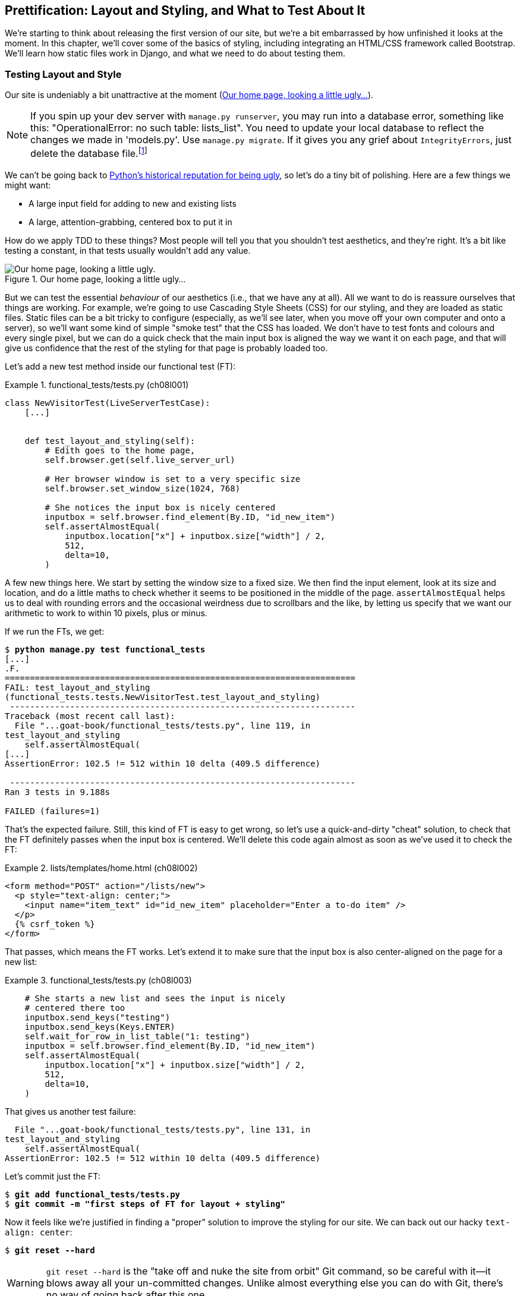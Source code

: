 [[chapter_08_prettification]]
== Prettification: Layout and Styling, and What to Test About It

((("layout", see="CSS; design and layout testing")))
((("style", see="CSS; design and layout testing")))
We're starting to think about releasing the first version of our site,
but we're a bit embarrassed by how unfinished it looks at the moment.
In this chapter, we'll cover some of the basics of styling,
including integrating an HTML/CSS framework called Bootstrap.
We'll learn how static files work in Django,
and what we need to do about testing them.



=== Testing Layout and Style

((("design and layout testing", "selecting test targets", id="DLTtargets08")))
Our site is undeniably a bit unattractive at the moment
(<<homepage-looking-ugly>>).

NOTE: If you spin up your dev server with `manage.py runserver`,
    you may run into a database error, something like this:
    "OperationalError: no such table: lists_list".
    You need to update your local database
    to reflect the changes we made in 'models.py'.((("manage.py file", "migrate")))((("databases", "local dev database out of sync with migrations")))((("IntegrityErrors")))
    Use `manage.py migrate`.
    If it gives you any grief about `IntegrityErrors`,
    just delete the database file.footnote:[
    What? Delete the database?  Have you taken leave of your senses?  Not completely.
    The local dev database often gets out of sync with its migrations
    as we go back and forth in our development,
    and it doesn't have any important data in it,
    so it's OK to blow it away now and again.
    We'll be much more careful once we have a "production" database on the server.]


We can't be going back to
http://grokcode.com/746/dear-python-why-are-you-so-ugly/[Python's historical reputation for being ugly],
so let's do a tiny bit of polishing.
Here are a few things we might want:

* A large input field for adding to new and existing lists
* A large, attention-grabbing, centered box to put it in

((("aesthetics, testing", seealso="design and layout testing")))
How do we apply TDD to these things?((("Test-Driven Development (TDD)", "testing behaviour of aesthetics")))
Most people will tell you that you shouldn't test aesthetics, and they're right.
It's a bit like testing a constant, in that tests usually wouldn't add any value.


[[homepage-looking-ugly]]
.Our home page, looking a little ugly...
image::images/tdd3_0801.png["Our home page, looking a little ugly."]


((("static files", "challenges of")))
((("CSS (Cascading Style Sheets)", "challenges of static files")))
But we can test the essential _behaviour_ of our aesthetics
(i.e., that we have any at all).
All we want to do is reassure ourselves that things are working.
For example, we're going to use Cascading Style Sheets (CSS) for our styling,
and they are loaded as static files.
Static files can be a bit tricky to configure
(especially, as we'll see later, when you move off your own computer and onto a server),
so we'll want some kind of simple "smoke test" that the CSS has loaded.
We don't have to test fonts and colours and every single pixel,
but we can do a quick check that the main input box is aligned the way we want it on each page,
and that will give us confidence that the rest of the styling for that page is probably loaded too.

Let's add a new test method inside our functional test (FT):

[role="sourcecode"]
.functional_tests/tests.py (ch08l001)
====
[source,python]
----
class NewVisitorTest(LiveServerTestCase):
    [...]


    def test_layout_and_styling(self):
        # Edith goes to the home page,
        self.browser.get(self.live_server_url)

        # Her browser window is set to a very specific size
        self.browser.set_window_size(1024, 768)

        # She notices the input box is nicely centered
        inputbox = self.browser.find_element(By.ID, "id_new_item")
        self.assertAlmostEqual(
            inputbox.location["x"] + inputbox.size["width"] / 2,
            512,
            delta=10,
        )
----
====

A few new things here.
We start by setting the window size to a fixed size.
We then find the input element,
look at its size and location,
and do a little maths
to check whether it seems to be positioned in the middle of the page.
`assertAlmostEqual` helps us to deal with rounding errors
and the occasional weirdness due to scrollbars and the like,
by letting us specify that we want our arithmetic to work
to within 10 pixels, plus or minus.

If we run the FTs, we get:


[subs="specialcharacters,macros"]
----
$ pass:quotes[*python manage.py test functional_tests*]
[...]
.F.
======================================================================
FAIL: test_layout_and_styling
(functional_tests.tests.NewVisitorTest.test_layout_and_styling)
 ---------------------------------------------------------------------
Traceback (most recent call last):
  File "...goat-book/functional_tests/tests.py", line 119, in
test_layout_and_styling
    self.assertAlmostEqual(
[...]
AssertionError: 102.5 != 512 within 10 delta (409.5 difference)

 ---------------------------------------------------------------------
Ran 3 tests in 9.188s

FAILED (failures=1)
----

That's the expected failure.
Still, this kind of FT is easy to get wrong,
so let's use a quick-and-dirty "cheat" solution,
to check that the FT definitely passes when the input box is centered.
We'll delete this code again almost as soon as we've used it
to check the FT:

[role="sourcecode small-code"]
.lists/templates/home.html (ch08l002)
====
[source,html]
----
<form method="POST" action="/lists/new">
  <p style="text-align: center;">
    <input name="item_text" id="id_new_item" placeholder="Enter a to-do item" />
  </p>
  {% csrf_token %}
</form>
----
====

That passes, which means the FT works.
Let's extend it to make sure that the input box is also
center-aligned on the page for a new list:

[role="sourcecode"]
.functional_tests/tests.py (ch08l003)
====
[source,python]
----
    # She starts a new list and sees the input is nicely
    # centered there too
    inputbox.send_keys("testing")
    inputbox.send_keys(Keys.ENTER)
    self.wait_for_row_in_list_table("1: testing")
    inputbox = self.browser.find_element(By.ID, "id_new_item")
    self.assertAlmostEqual(
        inputbox.location["x"] + inputbox.size["width"] / 2,
        512,
        delta=10,
    )
----
====

That gives us another test failure:

----
  File "...goat-book/functional_tests/tests.py", line 131, in
test_layout_and_styling
    self.assertAlmostEqual(
AssertionError: 102.5 != 512 within 10 delta (409.5 difference)
----

Let's commit just the FT:

[subs="specialcharacters,quotes"]
----
$ *git add functional_tests/tests.py*
$ *git commit -m "first steps of FT for layout + styling"*
----

Now it feels like we're justified in finding a "proper" solution
to improve the styling for our site.
We can back out our hacky `text-align: center`:


[subs="specialcharacters,quotes"]
----
$ *git reset --hard*
----


WARNING: `git reset --hard`
    is the "take off and nuke the site from orbit"
    Git command, so be careful with it--it
    blows away all your un-committed changes.
    Unlike almost everything else you can do with Git,
    there's no way of going back after this one.((("Git", "reset --hard")))((("", startref="DLTtargets08")))



=== Prettification: Using a CSS Framework

((("design and layout testing", "CSS frameworks", id="DLTcssframe08")))
((("CSS (Cascading Style Sheets)", "CSS frameworks", id="CSSframe08")))
((("Bootstrap", "downloading")))
UI design is hard,
and doubly so now that we have to deal with mobile, tablets, and so forth.
That's why many programmers, particularly lazy ones like me,
turn to CSS frameworks to solve some of those problems for them.
There are lots of frameworks out there,
but one of the earliest and most popular still, is Bootstrap.
Let's use that.

You can find Bootstrap at https://getbootstrap.com/[getbootstrap.com].

We'll download it and put it in a new folder called _static_ inside the `lists`
app:footnote:[On Windows, you may not have `wget` and `unzip`,
but I'm sure you can figure out how to download Bootstrap,
unzip it, and put the contents of the _dist_ folder
into the _lists/static/bootstrap_ folder.]

[subs="specialcharacters,quotes"]
----
$ *wget -O bootstrap.zip https://github.com/twbs/bootstrap/releases/download/\
v5.3.5/bootstrap-5.3.5-dist.zip*
$ *unzip bootstrap.zip*
$ *mkdir lists/static*
$ *mv bootstrap-5.3.5-dist lists/static/bootstrap*
$ *rm bootstrap.zip*
----

Bootstrap comes with a plain, uncustomised installation in the 'dist' folder.
We're going to use that for now,
but you should really never do this for a real site--vanilla
Bootstrap is instantly recognisable,
and a big signal to anyone in the know
that you couldn't be bothered to style your site.
Learn how to use Sass and change the font, if nothing else!
There is info in Bootstrap's docs, or read an
https://www.freecodecamp.org/news/how-to-customize-bootstrap-with-sass/[introductory guide].


Our 'lists' folder will end up looking like this:

[subs="specialcharacters,macros"]
----
[...]
├── lists
│   ├── __init__.py
│   ├── admin.py
│   ├── apps.py
│   ├── migrations
│   │   ├── [...]
│   ├── models.py
│   ├── static
│   │   └── bootstrap
│   │       ├── css
│   │       │   ├── bootstrap-grid.css
│   │       │   ├── bootstrap-grid.css.map
│   │       │   ├── [...]
│   │       │   └── bootstrap.rtl.min.css.map
│   │       └── js
│   │           ├── bootstrap.bundle.js
│   │           ├── bootstrap.bundle.js.map
│   │           ├── [...]
│   │           └── bootstrap.min.js.map
│   ├── templates
│   │   ├── home.html
│   │   └── list.html
│   ├── tests.py
│   ├── urls.py
│   └── views.py
[...]
----


((("Bootstrap", "documentation")))
Look at the "Getting started" section of the
https://getbootstrap.com/docs/5.3/getting-started/introduction/[Bootstrap documentation];
you'll see it wants our HTML template to include something like this:


[role="skipme"]
[source,html]
----
<!doctype html>
<html lang="en">
  <head>
    <meta charset="utf-8">
    <meta name="viewport" content="width=device-width, initial-scale=1">
    <title>Bootstrap demo</title>
  </head>
  <body>
    <h1>Hello, world!</h1>
  </body>
</html>

----

We already have two HTML templates.
We don't want to be adding a whole load of boilerplate code to each,
so now feels like the right time to apply
the "Don't repeat yourself" rule,
and bring all the common parts together.
Thankfully, the Django template language makes that easy using something
called template inheritance.
((("", startref="DLTcssframe08")))
((("", startref="CSSframe08")))





=== Django Template Inheritance

((("design and layout testing", "Django template inheritance")))
((("templates", "Django template inheritance")))
((("Django framework", "template inheritance")))
Let's have a little review of what the differences are between 'home.html' and
'list.html':

[subs="specialcharacters,macros"]
----
$ pass:quotes[*diff lists/templates/home.html lists/templates/list.html*]
<     <h1>Start a new To-Do list</h1>
<     <form method="POST" action="/lists/new">
---
>     <h1>Your To-Do list</h1>
>     <form method="POST" action="/lists/{{ list.id }}/add_item">
[...]
>     <table id="id_list_table">
>       {% for item in list.item_set.all %}
>         <tr><td>{{ forloop.counter }}: {{ item.text }}</td></tr>
>       {% endfor %}
>     </table>
----

They have different header texts, and their forms use different URLs. On top
of that, 'list.html' has the additional `<table>` element.

//IDEA add a note re downsides of inheritance?
Now that we're clear on what's in common and what's not, we can make the two
templates inherit from a common "superclass" template.  We'll start by
making a copy of 'list.html':

[subs="specialcharacters,quotes"]
----
$ *cp lists/templates/list.html lists/templates/base.html*
----
//006

We make this into a base template, which just contains the common boilerplate,
and mark out the "blocks", places where child templates can customise it:

[role="sourcecode small-code"]
.lists/templates/base.html (ch08l007)
====
[source,html]
----
<html>
  <head>
    <title>To-Do lists</title>
  </head>

  <body>
    <h1>{% block header_text %}{% endblock %}</h1>

    <form method="POST" action="{% block form_action %}{% endblock %}">
      <input name="item_text" id="id_new_item" placeholder="Enter a to-do item" />
      {% csrf_token %}
    </form>

    {% block table %}
    {% endblock %}
  </body>

</html>
----
====

Let's see how these blocks are used in practice,
by changing 'home.html' so that it "inherits" from 'base.html':

[role="sourcecode"]
.lists/templates/home.html (ch08l008)
====
[source,html]
----
{% extends 'base.html' %}

{% block header_text %}Start a new To-Do list{% endblock %}

{% block form_action %}/lists/new{% endblock %}
----
====

You can see that lots of the boilerplate HTML disappears,
and we just concentrate on the bits we want to customise.
We do the same for 'list.html':

[role="sourcecode"]
.lists/templates/list.html (ch08l009)
====
[source,html]
----
{% extends 'base.html' %}

{% block header_text %}Your To-Do list{% endblock %}

{% block form_action %}/lists/{{ list.id }}/add_item{% endblock %}

{% block table %}
  <table id="id_list_table">
    {% for item in list.item_set.all %}
      <tr><td>{{ forloop.counter }}: {{ item.text }}</td></tr>
    {% endfor %}
  </table>
{% endblock %}
----
====


That's a refactor of the way our templates work.
We rerun the FTs to make sure we haven't broken anything:

----
AssertionError: 102.5 != 512 within 10 delta (409.5 difference)
----

Sure enough, they're still getting to exactly where they were before.


That's worthy of a commit:
((("Git", "diff -w")))

[subs="specialcharacters,quotes"]
----
$ *git diff -w*
# the -w means ignore whitespace, useful since we've changed some html indenting
$ *git status*
$ *git add lists/templates* # leave static, for now
$ *git commit -m "refactor templates to use a base template"*
----



=== Integrating Bootstrap

((("design and layout testing", "Bootstrap integration")))
((("Bootstrap", "integrating")))
Now it's much easier to integrate the boilerplate code that Bootstrap wants--we
won't add the JavaScript yet, just the CSS:

[role="sourcecode"]
.lists/templates/base.html (ch08l010)
====
[source,html]
----
<!doctype html>
<html lang="en">

  <head>
    <title>To-Do lists</title>
    <meta charset="utf-8">
    <meta name="viewport" content="width=device-width, initial-scale=1">
    <link href="css/bootstrap.min.css" rel="stylesheet">
  </head>
[...]
----
====


==== Rows and Columns

Finally, let's actually use some of the Bootstrap magic!
You'll have to read the documentation yourself,
but we should be able to use a combination
of the grid system and the `justify-content-center` class to get what we want:

[role="sourcecode"]
.lists/templates/base.html (ch08l011)
====
[source,html]
----
  <body>
    <div class="container">

      <div class="row justify-content-center">
        <div class="col-lg-6 text-center">
          <h1>{% block header_text %}{% endblock %}</h1>

          <form method="POST" action="{% block form_action %}{% endblock %}">
            <input
              name="item_text"
              id="id_new_item"
              placeholder="Enter a to-do item"
            />
            {% csrf_token %}
          </form>
        </div>
      </div>

      <div class="row justify-content-center">
        <div class="col-lg-6">
          {% block table %}
          {% endblock %}
        </div>
      </div>

    </div>
  </body>
----
====

(If you've never seen an HTML tag broken up over several lines,
that `<input>` may be a little shocking.
It is definitely valid,
but you don't have to use it if you find it offensive.)

TIP: Take the time to browse through the
    https://getbootstrap.com/docs/5.3/getting-started/introduction/[Bootstrap documentation],
    if you've never seen it before.
    It's a shopping trolley brimming full of useful tools
    to use in your site.

Does that work?  Whoops—no, we have an error in our unit tests:

----
FAIL: test_renders_input_form
(lists.tests.ListViewTest.test_renders_input_form)
[...]
AssertionError: False is not true : Couldn't find '<input name="item_text"' in
the following response
[...]
----

Ah, it's because our unit tests are currently a little
brittle with respect to whitespace changes in our `<input>` tag,
which actually don't matter semantically.

Django does provide the `html=True` argument to `assertContains()`,
which does help a bit, but it requires exhaustively
specifying every attribute of the element we want to check on,
like this:

[role="sourcecode small-code"]
.lists/tests.py (ch08l011-1)
====
[source,python]
----
class HomePageTest(TestCase):
    def test_uses_home_template(self):
        [...]

    def test_renders_input_form(self):
        response = self.client.get("/")
        self.assertContains(response, '<form method="POST" action="/lists/new">')
        self.assertContains(
            response,
            '<input name="item_text" id="id_new_item" placeholder="Enter a to-do item" />',
            html=True,
        )
[...]


class ListViewTest(TestCase):
    def test_uses_list_template(self):
        [...]

    def test_renders_input_form(self):
        mylist = List.objects.create()
        response = self.client.get(f"/lists/{mylist.id}/")
        self.assertContains(
            response,
            f'<form method="POST" action="/lists/{mylist.id}/add_item">',
        )
        self.assertContains(
            response,
            '<input name="item_text" id="id_new_item" placeholder="Enter a to-do item" />',
            html=True,
        )
----
====

That's not entirely satisfactory,
because all those extra attributes like `id` and `placeholder`
aren't really things we want to nail down in unit tests;
we'd rather have the freedom to change them in the template
without needing to change the tests as well.
They're more of a presentation concern than a true part of the contract
between backend and frontend.

But it does get the tests to pass:

----
OK
----

So, for now, let's make a note to come back to it:

[role="scratchpad"]
*****
* _Find a better way to unit test form &amp; input elements._
*****


So, the unit tests are happy. What about the FTs?

----
AssertionError: 102.5 != 512 within 10 delta (409.5 difference)
----

Hmm. No.  Why isn't our CSS loading?
If you try it manually with `runserver` and look around in DevTools,
you'll see the browser 404ing when it tries to fetch _bootstrap.min.css_.
If you watch the `runserver` terminal session, you'll also see the 404s there,
as in <<bootstrap_css_404_devtools>>.

[[bootstrap_css_404_devtools]]
.That's a nope on bootstrap.css
image::images/tdd3_0802.png["Browser DevTools showing a 404 for css/bootstrap.min.css, but also at the bottom of the screenshot, the terminal window showing the same URL returing a 404 in the runserver session."]

To figure out what's happening,
let's talk a bit about how Django deals with static files.


=== Static Files in Django

((("Django framework", "static files in", id="DJFstatic08")))
Django, and indeed any web server,
needs to know two things to deal with static files:

1. How to tell when a URL request is for a static file,
   as opposed to for some HTML
   that's going to be served via a view function
2. Where to find the static file that the user wants

In other words, static files ((("URL mappings", "for static files", secondary-sortas="static")))are a mapping from URLs to files on disk.

((("static files", "URL requests for")))
For item 1, Django lets us define a URL "prefix"
to say that any URLs that start with that prefix
should be treated as requests for static files.
By default, the prefix is [keep-together]#'/static/'#.
It's already defined in _settings.py_:

[role="sourcecode currentcontents"]
.superlists/settings.py
====
[source,python]
----
[...]

# Static files (CSS, JavaScript, Images)
# https://docs.djangoproject.com/en/5.2/howto/static-files/

STATIC_URL = "static/"
----
====

((("static files", "finding")))
The rest of the settings that we will add to this section
all have to do with item 2:
finding the actual static files on disk.

While we're using the Django development server (`manage.py runserver`),
we can rely on Django to magically find static files for us--it'll
just look in any subfolder of one of our apps called _static_.

You now see why we put all the Bootstrap static files into _lists/static_.
So, why are they not working at the moment?
It's because we're not using the `/static/` URL prefix.
Have another look at the link to the CSS in _base.html_:

[role="sourcecode currentcontents"]
.lists/templates/base.html
[source,html]
----
    <link href="css/bootstrap.min.css" rel="stylesheet">
----

That `href` is just what happened to be in the Bootstrap docs.
To get it to work, we need to change it to:


[role="sourcecode small-code"]
.lists/templates/base.html (ch08l012)
====
[source,html]
----
    <link href="/static/bootstrap/css/bootstrap.min.css" rel="stylesheet">
----
====

// DAVID: Django best practice would be to use the static tag instead.
// https://docs.djangoproject.com/en/5.2/howto/static-files/#configuring-static-files

Now when `runserver` sees the request,
it knows that it's for a static file because it begins with `/static/`.
It then tries to find a file called _bootstrap/css/bootstrap.min.css_,
looking in each of our app folders for subfolders called _static_,
and it should find it at _lists/static/bootstrap/css/bootstrap.min.css_.

So if you take a look manually, you should see it works,
as in <<list-page-centered>>.


[[list-page-centered]]
.Our site starts to look a little better...
image::images/tdd3_0803.png["The list page with centered header."]



==== Switching to StaticLiveServerTestCase


((("StaticLiveServerTestCase")))
If you run the FT though, annoyingly, it still won't pass:

----
AssertionError: 102.5 != 512 within 10 delta (409.5 difference)
----

That's because, although `runserver` automagically finds static files,
`Live&#x2060;S&#x2060;e&#x2060;r&#x2060;v&#x2060;e&#x2060;r&#x200b;T&#x2060;e&#x2060;s&#x2060;t&#x2060;Case` doesn't.
Never fear, though:
the Django developers have made an even more magical test class
called `StaticLiveServerTestCase`
(see https://docs.djangoproject.com/en/5.2/ref/contrib/staticfiles/#django.contrib.staticfiles.testing.StaticLiveServerTestCase[the docs]).

// JAN: Maybe you could mention that StaticLiveServerTestCase inherits from LiveServerTestCase - so all previous should work + static files. After reading the name, I imagined StaticLiveServerTestCase as some special test class for testing only static-related stuff

Let's switch to that:

[role="sourcecode"]
.functional_tests/tests.py (ch08l013)
====
[source,diff]
----
@@ -1,14 +1,14 @@
-from django.test import LiveServerTestCase
+from django.contrib.staticfiles.testing import StaticLiveServerTestCase
 from selenium import webdriver
 from selenium.common.exceptions import WebDriverException
 from selenium.webdriver.common.keys import Keys
 import time

 MAX_WAIT = 10


-class NewVisitorTest(LiveServerTestCase):
+class NewVisitorTest(StaticLiveServerTestCase):

     def setUp(self):
----
====
//008

And now it will find the new CSS, which will get our test to pass:
((("", startref="DJFstatic08")))


[subs="specialcharacters,macros"]
----
$ pass:quotes[*python manage.py test functional_tests*]
Creating test database for alias 'default'...
...
 ---------------------------------------------------------------------
Ran 3 tests in 9.764s
----

// (David): Incidentally, when I ran this the first time I got this error
// on the second test case. selenium.common.exceptions.NoSuchElementException:
// Message: Unable to locate element: [id="id_new_item"];
// I ran it again and it worked.

Hooray!


=== Using Bootstrap Components to Improve the Look of the Site

((("design and layout testing", "Bootstrap tools")))Let's
see if we can do even better, using some of the other tools in
Bootstrap's panoply.((("Bootstrap", "using components of to improve looks of site", id="ix_Bootuse")))


==== Jumbotron!

The first version of Bootstrap used to ship with a class called `jumbotron`
for things that are meant to be particularly prominent on the page.
It doesn't exist anymore, but old-timers like me still pine for it,
so they have a specific page in the docs that tells you how to re-create it.((("jumbotron (Bootstrap)")))

Essentially, we massively embiggen the main page header and the input form,
putting it into a grey box with nice rounded corners:

[role="sourcecode"]
.lists/templates/base.html (ch08l014)
====
[source,html]
----
  <body>
    <div class="container">

      <div class="row justify-content-center p-5 bg-body-tertiary rounded-3">
        <div class="col-lg-6 text-center">
          <h1 class="display-1 mb-4">{% block header_text %}{% endblock %}</h1>
          [...]
----
====

That ends up looking something like <<jumbotron-header>>.

[[jumbotron-header]]
.A big grey box at the top of the page
image::images/tdd3_0804.png["The home page with a big grey box surrounding the title and input"]


TIP: When hacking about with design and layout,
    it's best to have a window open that we can refresh frequently.
    Use `python manage.py runserver` to spin up the dev server,
    and then browse to __http://localhost:8000__
    to see your work as we go.

// JAN: You could mention force refresh here (Cmd + Shift + R; Ctrl + F5, ...). It comes handy many times when working with CSS etc.


==== Large Inputs


((("Bootstrap", "large inputs")))
((("form control classes (Bootstrap)")))
The `jumbotron` is a good start,
but now the input box has tiny text compared to everything else.
Thankfully, Bootstrap's form control classes offer an option
to set an input to "large":


[role="sourcecode"]
.lists/templates/base.html (ch08l015)
====
[source,html]
----
    <input
      class="form-control form-control-lg"
      name="item_text"
      id="id_new_item"
      placeholder="Enter a to-do item"
    />
----
====


==== Table Styling


((("Bootstrap", "table styling")))
((("table styling (Bootstrap)")))
The table text also looks too small compared to the rest of the page now.
Adding the Bootstrap `table` class improves things, over in _list.html_:


[role="sourcecode"]
.lists/templates/list.html (ch08l016)
====
[source,html]
----
  <table class="table" id="id_list_table">
----
====

==== Optional: Dark Mode

In contrast to my greybeard nostalgia for `jumbotron`,
here's something relatively new to Bootstrap: dark mode!((("dark mode (Bootstrap)")))((("Bootstrap", "dark mode")))


[role="sourcecode"]
.lists/templates/base.html (ch08l017)
====
[source,html]
----
<!doctype html>
<html lang="en" data-bs-theme="dark">
----
====

Take a look at <<dark-modeee>>.
I think that looks great!

[[dark-modeee]]
.Dark modeeeeeeeeee
image::images/tdd3_0805.png["Screenshot of lists page in dark mode. Cool."]


But it's very much a matter of personal preference,
and my editor will have kittens
if I make all the rest of my screenshots use so much ink,
so I'm going to revert it for now.
You're free to keep dark mode on if you like!


==== A Semi-Decent Page

Getting it into shape took me a few goes, but I'm reasonably happy with it now
(<<homepage-looking-better>>).

[[homepage-looking-better]]
.The lists page, looking...good enough for now
image::images/tdd3_0806.png["Screenshot of lists page in light mode with decent styling."]

If you want to go further with customising Bootstrap,
you need to get into compiling Sass.((("Sass/SCSS")))
I've said it already, but I _definitely_ recommend
taking the time to do that someday.
Sass/SCSS is a great improvement on plain old CSS,
and a useful tool even if you don't use Bootstrap.((("CSS (Cascading Style Sheets)", "Sass/SCSS improvement on")))


A last run of the FTs, to see if everything still works OK:

[role="dofirst-ch08l018"]
[subs="specialcharacters,macros"]
----
$ pass:quotes[*python manage.py test functional_tests*]
[...]
...
 ---------------------------------------------------------------------
Ran 3 tests in 10.084s

OK
----


That's it! Definitely time for a commit:


[subs="specialcharacters,quotes"]
----
$ *git status* # changes tests.py, base.html, list.html, settings.py, + untracked lists/static
$ *git add .*
$ *git status* # will now show all the bootstrap additions
$ *git commit -m "Use Bootstrap to improve layout"*
----


=== Parsing HTML for Less Brittle Tests of Key HTML Content

Oh whoops, we nearly forgot our scratchpad:

[role="scratchpad"]
*****
* _Find a better way to unit test form &amp; input elements._
*****


When working on layout and styling, you expect to spend most of your time
in the browser, in a cycle of tweaking your HTML and refreshing to see
the effects, with occasional runs of your layout FT, if you have one.((("HTML", "parsing for less brittle tests of content")))

You wouldn't expect to test-drive design with unit tests.
And sure enough, we haven't run them in a while.
Because if we had done, we'd have noticed that they're failing:

----
FAIL: test_renders_input_form
(lists.tests.HomePageTest.test_renders_input_form)
[...]
AssertionError: False is not true : Couldn't find '<input name="item_text"
id="id_new_item" placeholder="Enter a to-do item" />' in the following response
b'<!doctype html>\n<html lang="en">\n\n  <head>\n    <title>To-Do
[...]
<input\n              class="form-control form-control-lg"\n
name="item_text"\n              id="id_new_item"\n
placeholder="Enter a to-do item"\n            />\n            <input
[...]
FAIL: test_renders_input_form
(lists.tests.ListViewTest.test_renders_input_form)
[...]
----

It's also annoyingly hard to see from the tests output,
but it happened when we introduced the `class=form-control form-control-lg`.

We really don't want this sort of thing breaking our unit tests.
Using string matching, even whitespace-aware string matching,
is just the wrong tool for the job.footnote:[
As famously explained in a
https://stackoverflow.com/questions/1732348/regex-match-open-tags-except-xhtml-self-contained-tags[classic Stack Overflow post].]
Let's switch to using a proper HTML parser, the venerable
https://lxml.de[lxml].


[subs=""]
----
$ <strong>pip install 'lxml[cssselect]'</strong>
Collecting lxml[cssselect]
  [...]
Collecting cssselect>=0.7 (from lxml[cssselect])
  [...]
Installing collected packages: lxml, cssselect
Successfully installed [...]
----

(We need the `cssselect` add-on for the nice CSS selectors.)((("lxml parser")))

And here's how we use it to write a more focused version of our test
that only cares about the two HTML attributes that actually matter
to the integration of frontend and backend:

1. The `<form>` tag's `method` and `action`
2. The `<input>` tag's `name`


[role="sourcecode"]
.lists/tests.py (ch08l019)
====
[source,python]
----
import lxml.html
[...]


class HomePageTest(TestCase):
    def test_uses_home_template(self):
        [...]

    def test_renders_input_form(self):
        response = self.client.get("/")
        parsed = lxml.html.fromstring(response.content)  # <1>
        [form] = parsed.cssselect("form[method=POST]")  # <2><3>
        self.assertEqual(form.get("action"), "/lists/new")
        [input] = form.cssselect("input[name=item_text]")  # <4>
----
====

<1> Here's where we parse the HTML into a structured object
    to represent the DOM (document object model).

<2> Here's where we use a CSS selector to find our form,
    implicitly also checking that it has `method="POST"`.
    The `cssselect()` method returns a list matching elements.

<3> The `[form] =` is worth a mention.
    What we're using here is a special assignment syntax called "unpacking",
    where the lefthand side is a list of variable names
    and the righthand side is a list of values.((("unpacking")))((("tuple unpacking and multiple assignment")))
    It's a bit like saying `form = parsed.cssselect("form[method=POST]")[0]`,
    but a bit nicer to read, and a bit more strict too.
    By only putting one element on the left,
    we're effectively asserting that there is exactly one element on the right;
    if there isn't, we'll get an error.footnote:[
    Read more about tuple unpacking and multiple assignment
    https://treyhunner.com/2018/03/tuple-unpacking-improves-python-code-readability/[on Trey Hunner's excellent blog].]

<4> We use the same kind of assignment to assert that the form contains
    exactly one input element with the name `item_text`.
    


Here's the same thing in `ListViewTest`:

[role="sourcecode"]
.lists/tests.py (ch08l020)
====
[source,python]
----
class ListViewTest(TestCase):
    def test_uses_list_template(self):
        [...]

    def test_renders_input_form(self):
        mylist = List.objects.create()
        response = self.client.get(f"/lists/{mylist.id}/")
        parsed = lxml.html.fromstring(response.content)
        [form] = parsed.cssselect("form[method=POST]")
        self.assertEqual(form.get("action"), f"/lists/{mylist.id}/add_item")
        [input] = form.cssselect("input[name=item_text]")
----
====

That works!


----
Ran 10 tests in 0.017s

OK
----

And as always, for any test you've only ever seen green,
it's nice to introduce a deliberate failure:


[role="sourcecode"]
.lists/templates/base.html (ch08l021)
====
[source,python]
----
@@ -18,7 +18,7 @@
           <form method="POST" action="{% block form_action %}{% endblock %}">
             <input
               class="form-control form-control-lg"
-              name="item_text"
+              name="geoff"
               id="id_new_item"
               placeholder="Enter a to-do item"
             />
----
====

And let's see the error message:

----
    [input] = form.cssselect("input[name=item_text]")
    ^^^^^^^
ValueError: not enough values to unpack (expected 1, got 0)
----


Hmm you know what?  I'm actually not happy with that.
The `[input] =` syntax is probably another example of
me being too clever for my own good.

Let's try something else that will give us a clearer message about
what _is_ on the page and what isn't:


[role="sourcecode"]
.lists/tests.py (ch08l022)
====
[source,python]
----
        inputs = form.cssselect("input")  # <1>
        self.assertIn("item_text", [input.get("name") for input in inputs])  # <2>
----
====

<1> We'll get a list of all the inputs in the form.
<2> And then we'll assert that at least one of them has the right `name=`.

That gives us a more self-explanatory message:

----
    self.assertIn("item_text", [input.get("name") for input in inputs])
    ~~~~~~~~~~~~~^^^^^^^^^^^^^^^^^^^^^^^^^^^^^^^^^^^^^^^^^^^^^^^^^^^^^^
AssertionError: 'item_text' not found in ['geoff', 'csrfmiddlewaretoken']
----

Now I feel good about changing our HTML back:


[role="sourcecode"]
.lists/templates/base.html (ch08l023)
====
[source,diff]
----
@@ -18,7 +18,7 @@
           <form method="POST" action="{% block form_action %}{% endblock %}">
             <input
               class="form-control form-control-lg"
-              name="geoff"
+              name="item_text"
               id="id_new_item"
               placeholder="Enter a to-do item"
             />
----
====

Much better!

[subs="specialcharacters,quotes"]
----
$ *git diff* # tests.py
$ *git commit -am "use lxml for more specific unit test asserts on html content"*
----




=== What We Glossed Over: collectstatic and Other Static Directories

((("design and layout testing", "collecting static files for deployment", id="DLTcollect08")))
((("static files", "collecting for deployment", id="SFcollect08")))
((("collectstatic command", id="collect08")))
We saw earlier that the Django dev server will magically find all your static files
inside app folders, and serve them for you.
That's fine during development,
but when you're running on a real web server,
you don't want Django serving your static content--using Python
to serve raw files is slow and inefficient,
and a web server like Apache or nginx can do this all for you.

For these reasons, you want to be able to gather all your static files
from inside their various app folders
and copy them into a single location, ready for deployment.
This is what the `collectstatic` command is for.

The destination, the place where the collected static files go,
needs to be defined in _settings.py_ as `STATIC_ROOT`.
In the next chapter, we'll be doing some deployment,
so let's actually experiment with that now.
A common and straightforward place to put it
is in a folder called "static" in the root of our repo:

[role="skipme"]
----
.
├── db.sqlite3
├── functional_tests/
├── lists/
├── manage.py
├── static/
└── superlists/
----

Here's a neat way of specifying that folder,
making it relative to the location of the project base directory:

[role="sourcecode"]
.superlists/settings.py (ch08l024)
====
[source,python]
----
# Static files (CSS, JavaScript, Images)
# https://docs.djangoproject.com/en/5.2/howto/static-files/

STATIC_URL = "static/"
STATIC_ROOT = BASE_DIR / "static"
----
====


Take a look at the top of the settings file,
and you'll see how that `BASE_DIR` variable is helpfully defined for us,
using `pathlib.Path` and `__file__`
(both really nice Python built-ins).footnote:[
Notice in the `Pathlib` wrangling of `__file__`
that the `.resolve()` happens before anything else.
Always follow this pattern when working with `__file__`,
otherwise you can see unpredictable behaviours
depending on how the file is imported.
Thanks to https://github.com/CleanCut/green[Green Nathan]
for that tip!]


Anyway, let's try running `collectstatic`:

[subs="specialcharacters,macros"]
----
$ pass:quotes[*python manage.py collectstatic*]

171 static files copied to '...goat-book/static'.
----

And if we look in './static', we'll find all our CSS files:

[subs="specialcharacters,quotes"]
----
$ *tree static/*
static/
├── admin
│   ├── css
│   │   ├── autocomplete.css
│   │   ├── [...]
[...]
│               └── xregexp.min.js
└── bootstrap
    ├── css
    │   ├── bootstrap-grid.css
    │   ├── [...]
    │   └── bootstrap.rtl.min.css.map
    └── js
        ├── bootstrap.bundle.js
        ├── [...]
        └── bootstrap.min.js.map

17 directories, 171 files
----

`collectstatic` has also picked up all the CSS for the admin site.
The admin site is one of Django's powerful features,
but we don't need it for our simple site, so let's disable it for now:

[role="sourcecode"]
.superlists/settings.py (ch08l025)
====
[source,python]
----
INSTALLED_APPS = [
    # "django.contrib.admin",
    "django.contrib.auth",
    "django.contrib.contenttypes",
    "django.contrib.sessions",
    "django.contrib.messages",
    "django.contrib.staticfiles",
    "lists",
]
----
====

And we try again:


[subs="specialcharacters,macros"]
----
$ pass:quotes[*rm -rf static/*]
$ pass:quotes[*python manage.py collectstatic*]

44 static files copied to '...goat-book/static'.
----


Much better.


Now we know how to collect all the static files into a single folder,
where it's easy for a web server to find them.
We'll find out all about that, including how to test it, in the next chapter!

((("", startref="DLTcollect08")))
((("", startref="SFcollect08")))
((("", startref="collect08")))
For now, let's save our changes to _settings.py_.
We'll also add the top-level static folder to our `gitignore`,
because it will only contain copies of files
we actually keep in individual apps' static folders.


[subs="specialcharacters,quotes"]
----
$ *git diff* # should show changes in settings.py
$ *echo /static >> .gitignore*
$ *git commit -am "set STATIC_ROOT in settings and disable admin"*
----


=== A Few Things That Didn't Make It

Inevitably this was only a whirlwind tour of styling and CSS,
and there were several topics that I'd considered covering that didn't make it.
Here are a few candidates for further study:

* The `{% static %}` template tag, for more DRY and fewer hardcoded URLs
* Client-side packaging tools, like `npm` and `bower`
* Customising Bootstrap with Sass

//RITA: Would you want to point readers to any resources, such as a website or another book for example? You don't have to.


.Recap: On Testing Design and Layout
*******************************************************************************

((("design and layout testing", "best practices for")))
The tl;dr is: you shouldn't write tests for design and layout per se.
It's too much like testing a constant,
and the tests you write are often brittle.

With that said,
the _implementation_ of design and layout involves something quite tricky:
CSS and static files.
As a result, it is valuable to have some kind of minimal "smoke test"
that checks that your static files and CSS are working.
As we'll see in the next chapter, it can help pick up problems
when you deploy your code to production.

Similarly, if a particular piece of styling required a lot of client-side JavaScript code
to get it to work
(dynamic resizing is one I've spent a bit of time on),
you'll definitely want some tests for that
(see <<chapter_17_javascript>>).

Try to write the minimal tests that will give you the confidence
that your design and layout is working,
without testing _what_ it actually is.
That includes unit tests!
Avoid asserting on the cosmetic aspects of your HTML in your unit tests.

Aim to leave yourself in a position
where you can freely make changes to the design and layout,
without having to go back and adjust tests all the time.

*******************************************************************************
